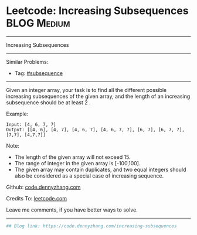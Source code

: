 * Leetcode: Increasing Subsequences                              :BLOG:Medium:
#+STARTUP: showeverything
#+OPTIONS: toc:nil \n:t ^:nil creator:nil d:nil
:PROPERTIES:
:type:     subsequence, classic
:END:
---------------------------------------------------------------------
Increasing Subsequences
---------------------------------------------------------------------
#+BEGIN_HTML
<a href="https://github.com/dennyzhang/code.dennyzhang.com/tree/master/problems/increasing-subsequences"><img align="right" width="200" height="183" src="https://www.dennyzhang.com/wp-content/uploads/denny/watermark/github.png" /></a>
#+END_HTML
Similar Problems:
- Tag: [[https://code.dennyzhang.com/tag/subsequence][#subsequence]]
---------------------------------------------------------------------
Given an integer array, your task is to find all the different possible increasing subsequences of the given array, and the length of an increasing subsequence should be at least 2 .

Example:
#+BEGIN_EXAMPLE
Input: [4, 6, 7, 7]
Output: [[4, 6], [4, 7], [4, 6, 7], [4, 6, 7, 7], [6, 7], [6, 7, 7], [7,7], [4,7,7]]
#+END_EXAMPLE

Note:
- The length of the given array will not exceed 15.
- The range of integer in the given array is [-100,100].
- The given array may contain duplicates, and two equal integers should also be considered as a special case of increasing sequence.

Github: [[https://github.com/dennyzhang/code.dennyzhang.com/tree/master/problems/increasing-subsequences][code.dennyzhang.com]]

Credits To: [[https://leetcode.com/problems/increasing-subsequences/description/][leetcode.com]]

Leave me comments, if you have better ways to solve.
---------------------------------------------------------------------

#+BEGIN_SRC python
## Blog link: https://code.dennyzhang.com/increasing-subsequences

#+END_SRC

#+BEGIN_HTML
<div style="overflow: hidden;">
<div style="float: left; padding: 5px"> <a href="https://www.linkedin.com/in/dennyzhang001"><img src="https://www.dennyzhang.com/wp-content/uploads/sns/linkedin.png" alt="linkedin" /></a></div>
<div style="float: left; padding: 5px"><a href="https://github.com/dennyzhang"><img src="https://www.dennyzhang.com/wp-content/uploads/sns/github.png" alt="github" /></a></div>
<div style="float: left; padding: 5px"><a href="https://www.dennyzhang.com/slack" target="_blank" rel="nofollow"><img src="https://www.dennyzhang.com/wp-content/uploads/sns/slack.png" alt="slack"/></a></div>
</div>
#+END_HTML
